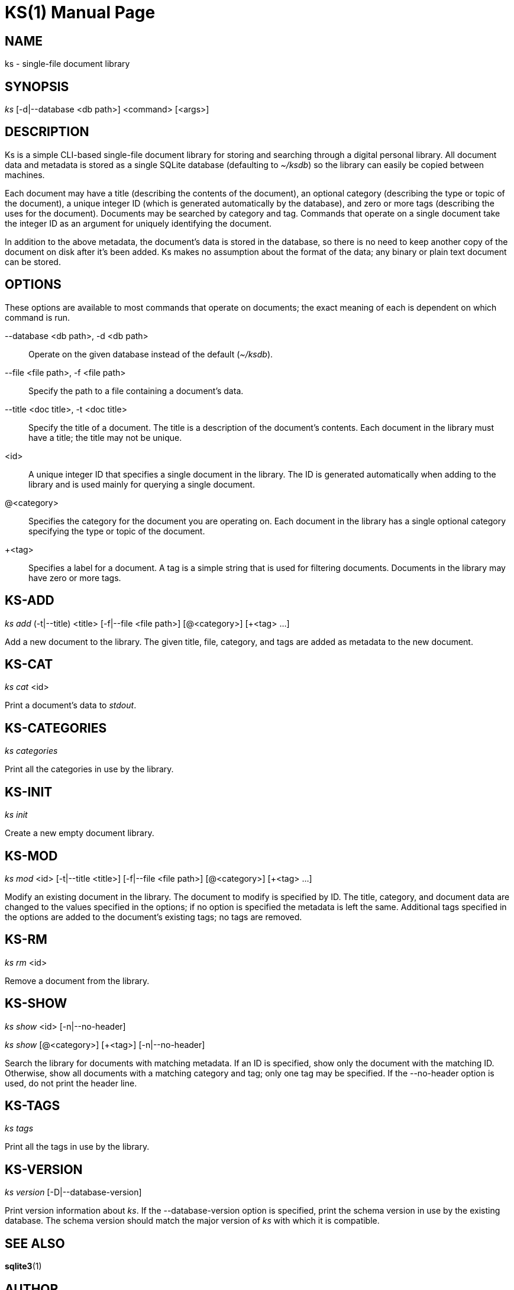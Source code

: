 KS(1)
=====
:doctype: manpage

NAME
----
ks - single-file document library

SYNOPSIS
--------
'ks' [-d|--database <db path>] <command> [<args>]

DESCRIPTION
-----------
Ks is a simple CLI-based single-file document library for storing and searching
through a digital personal library. All document data and metadata is stored as
a single SQLite database (defaulting to '~/ksdb') so the library can easily be
copied between machines.

Each document may have a title (describing the contents of the document), an
optional category (describing the type or topic of the document), a unique
integer ID (which is generated automatically by the database), and zero or more
tags (describing the uses for the document). Documents may be searched by
category and tag. Commands that operate on a single document take the integer ID
as an argument for uniquely identifying the document.

In addition to the above metadata, the document's data is stored in the
database, so there is no need to keep another copy of the document on disk after
it's been added. Ks makes no assumption about the format of the data; any binary
or plain text document can be stored.

OPTIONS
-------
These options are available to most commands that operate on documents; the
exact meaning of each is dependent on which command is run.

--database <db path>, -d <db path>::
	Operate on the given database instead of the default ('~/ksdb').

--file <file path>, -f <file path>::
	Specify the path to a file containing a document's data.

--title <doc title>, -t <doc title>::
	Specify the title of a document. The title is a description of the
	document's contents. Each document in the library must have a title; the
	title may not be unique.

<id>::
	A unique integer ID that specifies a single document in the library. The
	ID is generated automatically when adding to the library and is used
	mainly for querying a single document.

@<category>::
	Specifies the category for the document you are operating on. Each
	document in the library has a single optional category specifying the
	type or topic of the document.

+<tag>::
	Specifies a label for a document. A tag is a simple string that is used
	for filtering documents. Documents in the library may have zero or more
	tags.

KS-ADD
------
'ks' 'add' (-t|--title) <title> [-f|--file <file path>] [@<category>] [+<tag> ...]

Add a new document to the library. The given title, file, category, and tags are
added as metadata to the new document.

KS-CAT
------
'ks' 'cat' <id>

Print a document's data to 'stdout'.

KS-CATEGORIES
-------------
'ks' 'categories'

Print all the categories in use by the library.

KS-INIT
-------
'ks' 'init'

Create a new empty document library.

KS-MOD
------
'ks' 'mod' <id> [-t|--title <title>] [-f|--file <file path>] [@<category>] [+<tag> ...]

Modify an existing document in the library. The document to modify is specified
by ID. The title, category, and document data are changed to the values
specified in the options; if no option is specified the metadata is left the
same. Additional tags specified in the options are added to the document's
existing tags; no tags are removed.

KS-RM
-----
'ks' 'rm' <id>

Remove a document from the library.

KS-SHOW
-------
'ks' 'show' <id> [-n|--no-header]

'ks' 'show' [@<category>] [+<tag>] [-n|--no-header]

Search the library for documents with matching metadata. If an ID is specified,
show only the document with the matching ID. Otherwise, show all documents with
a matching category and tag; only one tag may be specified. If the --no-header
option is used, do not print the header line.

KS-TAGS
-------
'ks' 'tags'

Print all the tags in use by the library.

KS-VERSION
----------
'ks' 'version' [-D|--database-version]

Print version information about 'ks'. If the --database-version option is
specified, print the schema version in use by the existing database. The schema
version should match the major version of 'ks' with which it is compatible.

SEE ALSO
--------
**sqlite3**(1)

AUTHOR
------
Ks is written by Brian Kubisiak <brian@kubisiak.com>.
